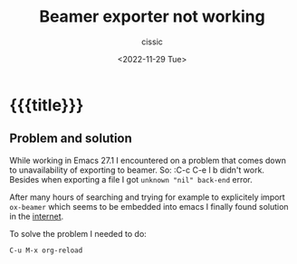 # ____________________________________________________________________________78

#+TITLE: Beamer exporter not working
#+DESCRIPTION: 
#+AUTHOR: cissic
#+DATE: <2022-11-29 Tue>
#+TAGS: org-mode beamer export 
#+OPTIONS: toc:nil
#+OPTIONS: -:nil

* {{{title}}}
:PROPERTIES:
:PRJ-DIR: ./2022-11-29-beamer-export/
:END:

** Problem and solution
While working in Emacs 27.1 I encountered on a problem that comes down to
unavailability of exporting to beamer. So:
 :C-c C-e l b
didn't work.
Besides when exporting a file I got  ~unknown "nil" back-end~ error.

After many hours of searching and trying for example to explicitely import ~ox-beamer~ which seems
to be embedded into emacs I finally found solution in the 
[[https://github.com/larstvei/ox-gfm/issues/28][internet]]. 

To solve the problem I needed to do:
#+begin_example
C-u M-x org-reload
#+end_example



# Local Variables:
# eval: (add-hook 'org-export-before-processing-hook 
# 'my/org-export-markdown-hook-function nil t)
# End:

